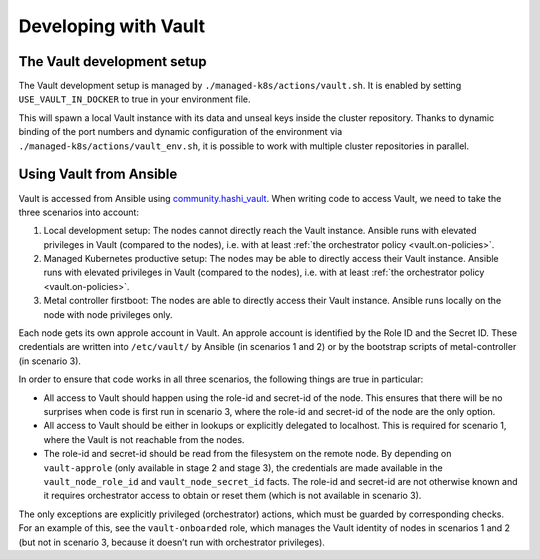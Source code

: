 Developing with Vault
=====================

The Vault development setup
---------------------------

The Vault development setup is managed by
``./managed-k8s/actions/vault.sh``. It is enabled by setting
``USE_VAULT_IN_DOCKER`` to true in your environment file.

This will spawn a local Vault instance with its data and unseal keys
inside the cluster repository. Thanks to dynamic binding of the port
numbers and dynamic configuration of the environment via
``./managed-k8s/actions/vault_env.sh``, it is possible to work with
multiple cluster repositories in parallel.

Using Vault from Ansible
------------------------

Vault is accessed from Ansible using
`community.hashi_vault <https://github.com/ansible-collections/community.hashi_vault>`__.
When writing code to access Vault, we need to take the three scenarios
into account:

1. Local development setup: The nodes cannot directly reach the Vault
   instance. Ansible runs with elevated privileges in Vault (compared to
   the nodes), i.e. with at least
   :ref:`the orchestrator policy <vault.on-policies>`.

2. Managed Kubernetes productive setup: The nodes may be able to
   directly access their Vault instance. Ansible runs with elevated
   privileges in Vault (compared to the nodes), i.e. with at least
   :ref:`the orchestrator policy <vault.on-policies>`.

3. Metal controller firstboot: The nodes are able to directly access
   their Vault instance. Ansible runs locally on the node with node
   privileges only.

Each node gets its own approle account in Vault. An approle account is
identified by the Role ID and the Secret ID. These credentials are
written into ``/etc/vault/`` by Ansible (in scenarios 1 and 2) or by the
bootstrap scripts of metal-controller (in scenario 3).

In order to ensure that code works in all three scenarios, the following
things are true in particular:

-  All access to Vault should happen using the role-id and secret-id of
   the node. This ensures that there will be no surprises when code is
   first run in scenario 3, where the role-id and secret-id of the node
   are the only option.

-  All access to Vault should be either in lookups or explicitly
   delegated to localhost. This is required for scenario 1, where the
   Vault is not reachable from the nodes.

-  The role-id and secret-id should be read from the filesystem on the
   remote node. By depending on ``vault-approle`` (only available in
   stage 2 and stage 3), the credentials are made available in the
   ``vault_node_role_id`` and ``vault_node_secret_id`` facts. The
   role-id and secret-id are not otherwise known and it requires
   orchestrator access to obtain or reset them (which is not available
   in scenario 3).

The only exceptions are explicitly privileged (orchestrator) actions,
which must be guarded by corresponding checks. For an example of this,
see the ``vault-onboarded`` role, which manages the Vault identity of
nodes in scenarios 1 and 2 (but not in scenario 3, because it doesn’t
run with orchestrator privileges).
